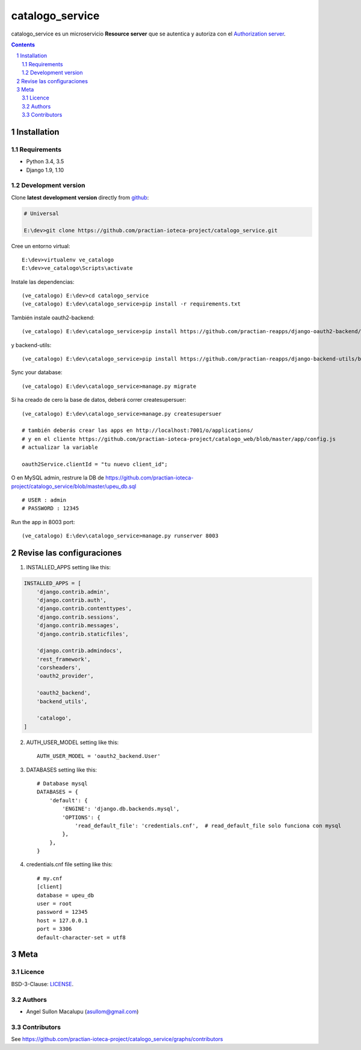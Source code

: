########################################
catalogo_service
########################################

.. class:: no-web

    catalogo_service es un microservicio **Resource server** que se autentica y autoriza con el `Authorization server`_.



    .. image:: https://github.com/practian-ioteca-project/catalogo_service/blob/master/media/doc/e2-resource_server_catalogo_service.png
        :alt: catalogo_service
        :width: 100%
        :align: center





.. contents::

.. section-numbering::

.. raw:: pdf

   PageBreak oneColumn


============
Installation
============

--------------
Requirements
--------------

* Python 3.4, 3.5
* Django 1.9, 1.10



-------------------
Development version
-------------------

Clone **latest development version** directly from github_:

.. code-block:: bash
    
    # Universal
    
    E:\dev>git clone https://github.com/practian-ioteca-project/catalogo_service.git

Cree un entorno virtual::

    E:\dev>virtualenv ve_catalogo
    E:\dev>ve_catalogo\Scripts\activate

Instale las dependencias::

    (ve_catalogo) E:\dev>cd catalogo_service
    (ve_catalogo) E:\dev\catalogo_service>pip install -r requirements.txt

También instale oauth2-backend::

    (ve_catalogo) E:\dev\catalogo_service>pip install https://github.com/practian-reapps/django-oauth2-backend/blob/master/dist/django-oauth2-backend-0.1.zip

y backend-utils::

    (ve_catalogo) E:\dev\catalogo_service>pip install https://github.com/practian-reapps/django-backend-utils/blob/master/dist/django-backend-utils-0.1.zip


Sync your database::

    (ve_catalogo) E:\dev\catalogo_service>manage.py migrate

Si ha creado de cero la base de datos, deberá correr createsupersuer::

    (ve_catalogo) E:\dev\catalogo_service>manage.py createsupersuer

    # también deberás crear las apps en http://localhost:7001/o/applications/ 
    # y en el cliente https://github.com/practian-ioteca-project/catalogo_web/blob/master/app/config.js 
    # actualizar la variable

    oauth2Service.clientId = "tu nuevo client_id";

O en MySQL admin, restrure la DB de https://github.com/practian-ioteca-project/catalogo_service/blob/master/upeu_db.sql ::

	# USER : admin
	# PASSWORD : 12345


Run the app in 8003 port::

    (ve_catalogo) E:\dev\catalogo_service>manage.py runserver 8003



===========
Revise las configuraciones
===========

1. INSTALLED_APPS setting like this:

.. code-block:: bash


	INSTALLED_APPS = [
	    'django.contrib.admin',
	    'django.contrib.auth',
	    'django.contrib.contenttypes',
	    'django.contrib.sessions',
	    'django.contrib.messages',
	    'django.contrib.staticfiles',

	    'django.contrib.admindocs',
	    'rest_framework',
	    'corsheaders',
	    'oauth2_provider',

	    'oauth2_backend',
	    'backend_utils',

	    'catalogo',
	]

2. AUTH_USER_MODEL setting like this::

	AUTH_USER_MODEL = 'oauth2_backend.User' 

3. DATABASES setting like this::

	# Database mysql
	DATABASES = {
	    'default': {
	        'ENGINE': 'django.db.backends.mysql',
	        'OPTIONS': {
	            'read_default_file': 'credentials.cnf',  # read_default_file solo funciona con mysql
	        },
	    },
	}	

4. credentials.cnf file setting like this::

	# my.cnf
	[client]
	database = upeu_db
	user = root
	password = 12345
	host = 127.0.0.1
	port = 3306
	default-character-set = utf8



====
Meta
====


-------
Licence
-------

BSD-3-Clause: `LICENSE <https://github.com/practian-ioteca-project/oauth2_backend_service/blob/master/LICENSE>`_.



-------
Authors
-------

- Angel Sullon Macalupu (asullom@gmail.com)



-------
Contributors
-------

See https://github.com/practian-ioteca-project/catalogo_service/graphs/contributors

.. _github: https://github.com/practian-ioteca-project/catalogo_service
.. _Django: https://www.djangoproject.com
.. _Django REST Framework: http://www.django-rest-framework.org
.. _Django OAuth Toolkit: https://django-oauth-toolkit.readthedocs.io
.. _oauth2_backend: https://github.com/practian-reapps/django-oauth2-backend
.. _Authorization server: https://github.com/practian-ioteca-project/oauth2_backend_service








